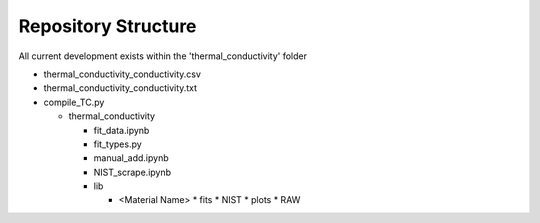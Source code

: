 Repository Structure
====================

All current development exists within the 'thermal_conductivity' folder

* thermal_conductivity_conductivity.csv
* thermal_conductivity_conductivity.txt
* compile_TC.py

  * thermal_conductivity

    * fit_data.ipynb
    * fit_types.py
    * manual_add.ipynb
    * NIST_scrape.ipynb
    * lib
    
      * <Material Name>
        * fits
        * NIST
        * plots
        * RAW